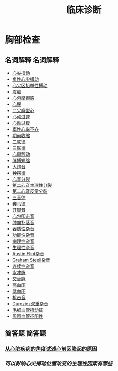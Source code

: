 #+title: 临床诊断

* 胸部检查
** 名词解释                                                       :名词解释:
- [[file:org-roam/2020092210-心尖搏动.org][心尖搏动]]
- [[file:org-roam/2020092210-负性心尖搏动.org][负性心尖搏动]]
- [[file:org-roam/2020092210-心尖区抬举性搏动.org][心尖区抬举性搏动]]
- [[file:org-roam/2020092210-震颤.org][震颤]]
- [[file:org-roam/2020092210-心包摩擦感.org][心包摩擦感]]
- [[file:org-roam/2020092210-心腰.org][心腰]]
- [[file:org-roam/2020092210-二尖瓣型心.org][二尖瓣型心]]
- [[file:org-roam/2020092210-心动过速.org][心动过速]]
- [[file:org-roam/2020092210-心动过缓.org][心动过缓]]
- [[file:org-roam/2020092210-窦性心率不齐.org][窦性心率不齐]]
- [[file:org-roam/2020092210-期前收缩.org][期前收缩]]
- [[file:org-roam/2020092213-二联律.org][二联律]]
- [[file:org-roam/2020092210-三联律.org][三联律]]
- [[file:org-roam/2020092213-心房颤动.org][心房颤动]]
- [[file:org-roam/2020092213-脉搏短绌.org][脉搏短绌]]
- [[file:org-roam/2020092213-大炮音.org][大炮音]]
- [[file:org-roam/2020092214-钟摆律.org][钟摆律]]
- [[file:org-roam/2020092214-心音分裂.org][心音分裂]]
- [[file:org-roam/2020092214-第二心音生理性分裂.org][第二心音生理性分裂]]
- [[file:org-roam/2020092214-第二心音反常分裂.org][第二心音反常分裂]]
- [[file:org-roam/2020092215-三音律.org][三音律]]
- [[file:org-roam/2020092215-奔马律.org][奔马律]]
- [[file:org-roam/2020092215-开瓣音.org][开瓣音]]
- [[file:org-roam/2020092215-心包叩击音.org][心包叩击音]]
- [[file:org-roam/2020092215-肿瘤扑落音.org][肿瘤扑落音]]
- [[file:org-roam/2020092215-器质性杂音.org][器质性杂音]]
- [[file:org-roam/2020092215-功能性杂音.org][功能性杂音]]
- [[file:org-roam/2020092215-病理性杂音.org][病理性杂音]]
- [[file:org-roam/2020092215-生理性杂音.org][生理性杂音]]
- [[file:org-roam/2020092215-austin_flint杂音.org][Austin Flint杂音]]
- [[file:org-roam/2020092215-graham_steell杂音.org][Graham Steell杂音]]
- [[file:org-roam/2020092215-连续性杂音.org][连续性杂音]]
- [[file:org-roam/2020092215-水冲脉.org][水冲脉]]
- [[file:org-roam/2020092215-交替脉.org][交替脉]]
- [[file:org-roam/2020092215-高血压.org][高血压]]
- [[file:org-roam/2020092215-低血压.org][低血压]]
- [[file:org-roam/2020092215-枪击音.org][枪击音]]
- [[file:org-roam/2020092215-duroziez双重杂音.org][Duroziez双重杂音]]
- [[file:org-roam/2020092215-毛细血管搏动征.org][毛细血管搏动征]]
- [[file:org-roam/2020092215-周围血管征阳性.org][周围血管征阳性]]
  
** 简答题                                                           :简答题:
*** [[file:org-roam/2020092920-从心脏疾病的角度试述心前区隆起的原因.org][从心脏疾病的角度试述心前区隆起的原因]]
*** [[可以影响心尖搏动位置改变的生理性因素有哪些]]

